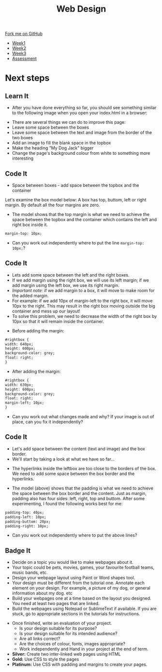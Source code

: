 #+STARTUP:indent
#+HTML_HEAD: <link rel="stylesheet" type="text/css" href="css/styles.css"/>
#+HTML_HEAD_EXTRA: <link href='http://fonts.googleapis.com/css?family=Ubuntu+Mono|Ubuntu' rel='stylesheet' type='text/css'>
#+HTML_HEAD_EXTRA: <script src="http://ajax.googleapis.com/ajax/libs/jquery/1.9.1/jquery.min.js" type="text/javascript"></script>
#+HTML_HEAD_EXTRA: <script src="js/navbar.js" type="text/javascript"></script>
#+OPTIONS: f:nil author:nil num:nil creator:nil timestamp:nil toc:nil html-style:nil

#+TITLE: Web Design
#+AUTHOR: Xiaohui Ellis

#+BEGIN_HTML
  <div class="github-fork-ribbon-wrapper left">
    <div class="github-fork-ribbon">
      <a href="https://github.com/stsb11/7-CS-webDesign">Fork me on GitHub</a>
    </div>
  </div>
<div id="stickyribbon">
    <ul>
      <li><a href="1_Lesson.html">Week1</a></li>
      <li><a href="2_Lesson.html">Week2</a></li>
      <li><a href="3_Lesson.html">Week3</a></li>
      <li><a href="assessment.html">Assessment</a></li>
    </ul>
  </div>
#+END_HTML
* COMMENT Use as a template
:PROPERTIES:
:HTML_CONTAINER_CLASS: activity
:END:
** Learn It
:PROPERTIES:
:HTML_CONTAINER_CLASS: learn
:END:

** Research It
:PROPERTIES:
:HTML_CONTAINER_CLASS: research
:END:

** Design It
:PROPERTIES:
:HTML_CONTAINER_CLASS: design
:END:

** Build It
:PROPERTIES:
:HTML_CONTAINER_CLASS: build
:END:

** Test It
:PROPERTIES:
:HTML_CONTAINER_CLASS: test
:END:

** Run It
:PROPERTIES:
:HTML_CONTAINER_CLASS: run
:END:

** Document It
:PROPERTIES:
:HTML_CONTAINER_CLASS: document
:END:

** Code It
:PROPERTIES:
:HTML_CONTAINER_CLASS: code
:END:

** Program It
:PROPERTIES:
:HTML_CONTAINER_CLASS: program
:END:

** Try It
:PROPERTIES:
:HTML_CONTAINER_CLASS: try
:END:

** Badge It
:PROPERTIES:
:HTML_CONTAINER_CLASS: badge
:END:

** Save It
:PROPERTIES:
:HTML_CONTAINER_CLASS: save
:END:

* Next steps
:PROPERTIES:
:HTML_CONTAINER_CLASS: activity
:END:
** Learn It
:PROPERTIES:
:HTML_CONTAINER_CLASS: learn
:END:
- After you have done everything so far, you should see something similar to the following image when you open your index.html in a browser:
[[./img/page-8.png]]
- There are several things we can do to improve this page:
- Leave some space between the boxes
- Leave some space between the text and image from the border of the two boxes
- Add an image to fill the blank space in the topbox
- Make the heading "My Dog Jack" bigger
- Change the page's background colour from white to something more interesting
[[./img/page-finish.png]]
** Code It
:PROPERTIES:
:HTML_CONTAINER_CLASS: code
:END:
- Space between boxes - add space between the topbox and the container
Let's examine the box model below: A box has top, buttom, left or right margin. By default all the four margins are zero.
- The model shows that the top margin is what we need to achieve the space between the topbox and the container which contains the left and right box inside it.
 
#+begin_src html
margin-top: 10px;
#+end_src

- Can you work out independently where to put the line =margin-top: 10px;=?

** Code It
:PROPERTIES:
:HTML_CONTAINER_CLASS: code
:END:
- Lets add some space between the left and the right boxes.
- If we add margin using the right box, we will use its left margin; if we add margin using the left box, we use its right margin.
- /Important note:/ if we add margin to a box, it will move to make room for the added margin. 
- For example: if we add 10px of margin-left to the right box, it will move 10px to the right. This may result in the right box moving outside the big container and mess up our layout! 
- To solve this problem, we need to decrease the width of the right box by 10px so that it will remain inside the container.


- Before adding the margin:
#+begin_src html
#rightbox {
width: 640px;
height: 600px;
background-color: grey;
float: right;
} 
#+end_src


- After adding the margin:

#+begin_src html
#rightbox {
width: 630px;
height: 600px;
background-color: grey;
float: right;
margin-left; 10px;
}
#+end_src

- Can you work out what changes made and why? If your image is out of place, can you fix it independently?
** Code It
:PROPERTIES:
:HTML_CONTAINER_CLASS: code
:END:
- Let's add space between the content (text and image) and the box border.
- We'll start by taking a look at what we have so far...
[[./img/page-9.png]]
- The hyperlinks inside the leftbox are too close to the borders of the box. We need to add some space between the box border and the hyperlinks.
[[./img/box-model.gif]]
- The model (above) shows that the padding is what we need to achieve the space between the box border and the content. Just as margin, padding also has four sides: left, right, top and buttom. After some experimenting, I found the following works best for me: 

#+begin_src html
padding-top: 40px; 
padding-left: 10px;
padding-buttom: 20px;
padding-right: 10px;
#+end_src

- Can you work out independently where to put the above lines?
** Badge It
:PROPERTIES:
:HTML_CONTAINER_CLASS: code
:END:
- Decide on a topic you would like to make webpages about it.
- Your topic could be pets, movies, games, your favourite football teams, music bands, etc.
- Design your webpage layout using Paint or Word shapes tool.
- Your design must be different from the tutorial one. Annotate each element on your design. For example, a picture of my dog, or general information about my dog. etc
- Build your webpages one at a time based on the layout you designed. You need at least two pages that are linked.
- Build the webpages using Notepad or SublimeText if available. If you are stuck, go to appropriate sections in the tutorials for instructions.


- Once finished, write an evaluation of your project.
  - Is your design suitable for its purpose?
  - Is your design suitable for its intended audience?
  - Are all links correct?
  - Are the choices of colour, fonts, images appropriate?
  - Work independently and Hand in your project at the end of term.


- *Silver:* Create two inter-linked web pages using HTML
- *Gold:* Use CSS to style the pages
- *Platinum:* Use CSS with padding and margins to create your pages.
